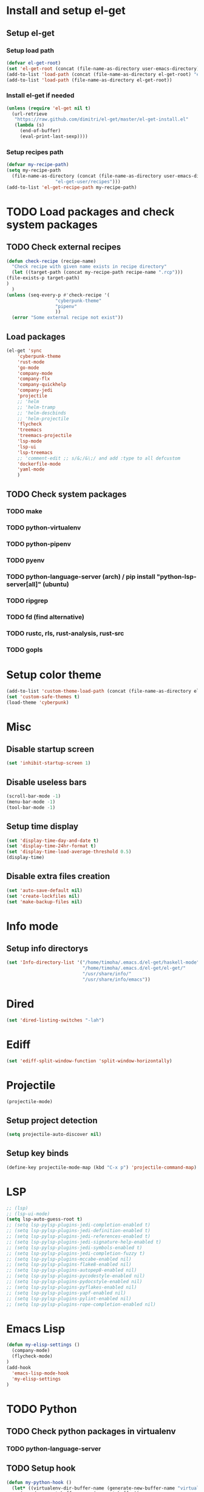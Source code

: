 * Install and setup el-get
** Setup el-get
*** Setup load path
    #+begin_src emacs-lisp
      (defvar el-get-root)
      (set 'el-get-root (concat (file-name-as-directory user-emacs-directory) "el-get"))
      (add-to-list 'load-path (concat (file-name-as-directory el-get-root) "el-get"))
      (add-to-list 'load-path (file-name-as-directory el-get-root))
    #+end_src
*** Install el-get if needed
    #+begin_src emacs-lisp
      (unless (require 'el-get nil t)
        (url-retrieve
         "https://raw.github.com/dimitri/el-get/master/el-get-install.el"
         (lambda (s)
           (end-of-buffer)
           (eval-print-last-sexp))))
    #+end_src
*** Setup recipes path
    #+begin_src emacs-lisp
      (defvar my-recipe-path)
      (setq my-recipe-path
	    (file-name-as-directory (concat (file-name-as-directory user-emacs-directory)
					    "el-get-user/recipes")))
      (add-to-list 'el-get-recipe-path my-recipe-path)
    #+end_src

* TODO Load packages and check system packages
** TODO Check external recipes
   #+begin_src emacs-lisp
     (defun check-recipe (recipe-name)
       "Check recipe with given name exists in recipe directory"
       (let ((target-path (concat my-recipe-path recipe-name ".rcp")))
	 (file-exists-p target-path)
	 )
       )
     (unless (seq-every-p #'check-recipe '(
					   "cyberpunk-theme"
					   "pipenv"
					   ))
       (error "Some external recipe not exist"))
   #+end_src
** Load packages
   #+begin_src emacs-lisp
     (el-get 'sync
	     'cyberpunk-theme
	     'rust-mode
	     'go-mode
	     'company-mode
	     'company-flx
	     'company-quickhelp
	     'company-jedi
	     'projectile
	     ;; 'helm
	     ;; 'helm-tramp
	     ;; 'helm-descbinds
	     ;; 'helm-projectile
	     'flycheck
	     'treemacs
	     'treemacs-projectile
	     'lsp-mode
	     'lsp-ui
	     'lsp-treemacs
	     ;; 'comment-edit ;; s/&;/&\;/ and add :type to all defcustom
	     'dockerfile-mode
	     'yaml-mode
	     )
   #+end_src
** TODO Check system packages
*** TODO make
*** TODO python-virtualenv
*** TODO python-pipenv
*** TODO pyenv
*** TODO python-language-server (arch) / pip install "python-lsp-server[all]" (ubuntu)
*** TODO ripgrep
*** TODO fd (find alternative)
*** TODO rustc, rls, rust-analysis, rust-src
*** TODO gopls
* Setup color theme
  #+begin_src emacs-lisp
    (add-to-list 'custom-theme-load-path (concat (file-name-as-directory el-get-root) "cyberpunk-theme"))
    (set 'custom-safe-themes t)
    (load-theme 'cyberpunk)
  #+end_src
* Misc
** Disable startup screen
   #+begin_src emacs-lisp
     (set 'inhibit-startup-screen 1)
   #+end_src
** Disable useless bars
   #+begin_src emacs-lisp
     (scroll-bar-mode -1)
     (menu-bar-mode -1)
     (tool-bar-mode -1)
   #+end_src
** Setup time display
   #+begin_src emacs-lisp
     (set 'display-time-day-and-date t)
     (set 'display-time-24hr-format t)
     (set 'display-time-load-average-threshold 0.5)
     (display-time)
   #+end_src
** Disable extra files creation
   #+begin_src emacs-lisp
     (set 'auto-save-default nil)
     (set 'create-lockfiles nil)
     (set 'make-backup-files nil)
   #+end_src
** COMMENT Turn on describe binds
   #+begin_src emacs-lisp
     (helm-descbinds-mode)
   #+end_src

* COMMENT Debug
#+begin_src emacs-lisp
  (setq debug-on-error t)
#+end_src
* Info mode
** Setup info directorys
#+begin_src emacs-lisp
(set 'Info-directory-list '("/home/timoha/.emacs.d/el-get/haskell-mode"
                            "/home/timoha/.emacs.d/el-get/el-get/"
                            "/usr/share/info/"
                            "/usr/share/info/emacs"))
#+end_src
* Dired
#+begin_src emacs-lisp
(set 'dired-listing-switches "-lah")
#+end_src
* Ediff
#+begin_src emacs-lisp
(set 'ediff-split-window-function 'split-window-horizontally)
#+end_src
* COMMENT Helm
** Set compleating handlers
#+begin_src emacs-lisp
(setq helm-completing-read-handlers-alist
'((find-tag . helm-completing-read-default-find-tag)
 (xref-find-definitions . helm-completing-read-default-find-tag)
 (xref-find-references . helm-completing-read-default-find-tag)
 (ggtags-find-tag-dwim . helm-completing-read-default-find-tag)
 (tmm-menubar)
 (execute-extended-command)
 (dired-do-rename . helm-read-file-name-handler-1)
 (dired-do-copy . helm-read-file-name-handler-1)
 (dired-do-symlink . helm-read-file-name-handler-1)
 (dired-do-relsymlink . helm-read-file-name-handler-1)
 (dired-do-hardlink . helm-read-file-name-handler-1)
 (basic-save-buffer . helm-read-file-name-handler-1)
 (write-file . helm-read-file-name-handler-1)
 (write-region . helm-read-file-name-handler-1)))
#+end_src
* Projectile
  #+begin_src emacs-lisp
    (projectile-mode)
  #+end_src
** Setup project detection
   #+begin_src emacs-lisp
     (setq projectile-auto-discover nil)
   #+end_src
** Setup key binds
   #+begin_src emacs-lisp
     (define-key projectile-mode-map (kbd "C-x p") 'projectile-command-map)
   #+end_src
* LSP
  #+begin_src emacs-lisp
    ;; (lsp)
    ;; (lsp-ui-mode)
    (setq lsp-auto-guess-root t)
    ;; (setq lsp-pylsp-plugins-jedi-completion-enabled t)
    ;; (setq lsp-pylsp-plugins-jedi-definition-enabled t)
    ;; (setq lsp-pylsp-plugins-jedi-references-enabled t)
    ;; (setq lsp-pylsp-plugins-jedi-signature-help-enabled t)
    ;; (setq lsp-pylsp-plugins-jedi-symbols-enabled t)
    ;; (setq lsp-pylsp-plugins-jedi-completion-fuzzy t)
    ;; (setq lsp-pylsp-plugins-mccabe-enabled nil)
    ;; (setq lsp-pylsp-plugins-flake8-enabled nil)
    ;; (setq lsp-pylsp-plugins-autopep8-enabled nil)
    ;; (setq lsp-pylsp-plugins-pycodestyle-enabled nil)
    ;; (setq lsp-pylsp-plugins-pydocstyle-enabled nil)
    ;; (setq lsp-pylsp-plugins-pyflakes-enabled nil)
    ;; (setq lsp-pylsp-plugins-yapf-enabled nil)
    ;; (setq lsp-pylsp-plugins-pylint-enabled nil)
    ;; (setq lsp-pylsp-plugins-rope-completion-enabled nil)
  #+end_src
* Emacs Lisp
#+begin_src emacs-lisp
  (defun my-elisp-settings ()
    (company-mode)
    (flycheck-mode)
  )
  (add-hook
    'emacs-lisp-mode-hook
    'my-elisp-settings
  )
#+end_src

* TODO Python
** TODO Check python packages in virtualenv
*** TODO python-language-server
** TODO Setup hook
  #+begin_src emacs-lisp
    (defun my-python-hook ()
      (let* ((virtualenv-dir-buffer-name (generate-new-buffer-name "virtualenv-dir"))
	     (saved-current-buffer-name (current-buffer))
	     (pipenv-ret-code (call-process "pipenv" nil virtualenv-dir-buffer-name nil "--venv")))
	(unless (and (equal pipenv-ret-code "1") (looking-at-p "No virtualenv has been created for this project(.*) yet!"))
	  (set-buffer virtualenv-dir-buffer-name)
	  (let ((begin-first-line (progn (beginning-of-buffer) (point)))
		(end-first-line (progn (end-of-line) (point))))
	    (setq-local lsp-pylsp-plugins-jedi-environment
		  (buffer-substring-no-properties begin-first-line end-first-line)
		  )
	    )
	  (set-buffer saved-current-buffer-name)
	  )
	(kill-buffer virtualenv-dir-buffer-name)
	)
      (company-mode)
      (setq-local company-backends
	    '(company-bbdb company-semantic company-files
	      (company-dabbrev-code company-keywords)
	      company-oddmuse company-dabbrev
	      company-jedi)
	    )
      (flycheck-mode)
      (lsp-deferred)
      (setq-local lsp-pylsp-plugins-jedi-completion-enabled t)
      (setq-local lsp-pylsp-plugins-jedi-definition-enabled t)
      (setq-local lsp-pylsp-plugins-jedi-references-enabled t)
      (setq-local lsp-pylsp-plugins-jedi-signature-help-enabled t)
      (setq-local lsp-pylsp-plugins-jedi-symbols-enabled t)
      (setq-local lsp-pylsp-plugins-jedi-completion-fuzzy t)
      (setq-local lsp-pylsp-plugins-mccabe-enabled nil)
      (setq-local lsp-pylsp-plugins-flake8-enabled nil)
      (setq-local lsp-pylsp-plugins-autopep8-enabled nil)
      (setq-local lsp-pylsp-plugins-pycodestyle-enabled nil)
      (setq-local lsp-pylsp-plugins-pydocstyle-enabled nil)
      (setq-local lsp-pylsp-plugins-pyflakes-enabled nil)
      (setq-local lsp-pylsp-plugins-yapf-enabled nil)
      (setq-local lsp-pylsp-plugins-pylint-enabled nil)
      (setq-local lsp-pylsp-plugins-rope-completion-enabled nil)
      )
    (add-hook 'python-mode-hook
	      #'my-python-hook
    )
  #+end_src
* TODO Rust
#+begin_src emacs-lisp
  (setq lsp-rust-clippy-preference "on")
  (setq lsp-rust-jobs 8)
  (defun my-rust-hook ()
    (company-mode)
    (flycheck-mode)
    (lsp)
    )
  (add-hook 'rust-mode-hook
	    #'my-rust-hook
	    )
#+end_src
* TODO Go Lang
  #+begin_src emacs-lisp
    (defun my-go-hook ()
      (company-mode)
      (flycheck-mode)
      (lsp)
      )
    (add-hook 'go-mode-hook
	      #'my-go-hook
	      )
  #+end_src
* Setup startup hook
** Start terminal
#+begin_src emacs-lisp
  (defun my-startup-hook ()
    (term "/bin/bash")
    (rename-buffer "bash-shell")
    )
  (add-hook 'emacs-startup-hook
	    #'my-startup-hook)
#+end_src
